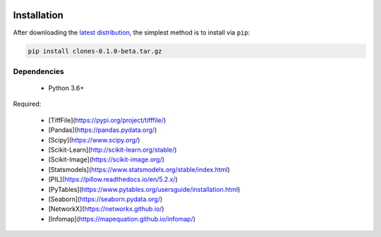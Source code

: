 .. image:: graphics/Northwestern_purple_RGB.png
   :width: 30%
   :align: right
   :alt: nulogo
   :target: https://amaral.northwestern.edu/


Installation
============

After downloading the `latest distribution <https://github.com/sebastianbernasek/clones/archive/v0.1-beta.tar.gz>`_, the simplest method is to install via ``pip``:

.. code-block:: bash

   pip install clones-0.1.0-beta.tar.gz


Dependencies
------------

 - Python 3.6+

Required:

 - [TiffFile](https://pypi.org/project/tifffile/)
 - [Pandas](https://pandas.pydata.org/)
 - [Scipy](https://www.scipy.org/)
 - [Scikit-Learn](http://scikit-learn.org/stable/)
 - [Scikit-Image](https://scikit-image.org/)
 - [Statsmodels](https://www.statsmodels.org/stable/index.html)
 - [PIL](https://pillow.readthedocs.io/en/5.2.x/)
 - [PyTables](https://www.pytables.org/usersguide/installation.html)
 - [Seaborn](https://seaborn.pydata.org/)
 - [NetworkX](https://networkx.github.io/)
 - [Infomap](https://mapequation.github.io/infomap/)

